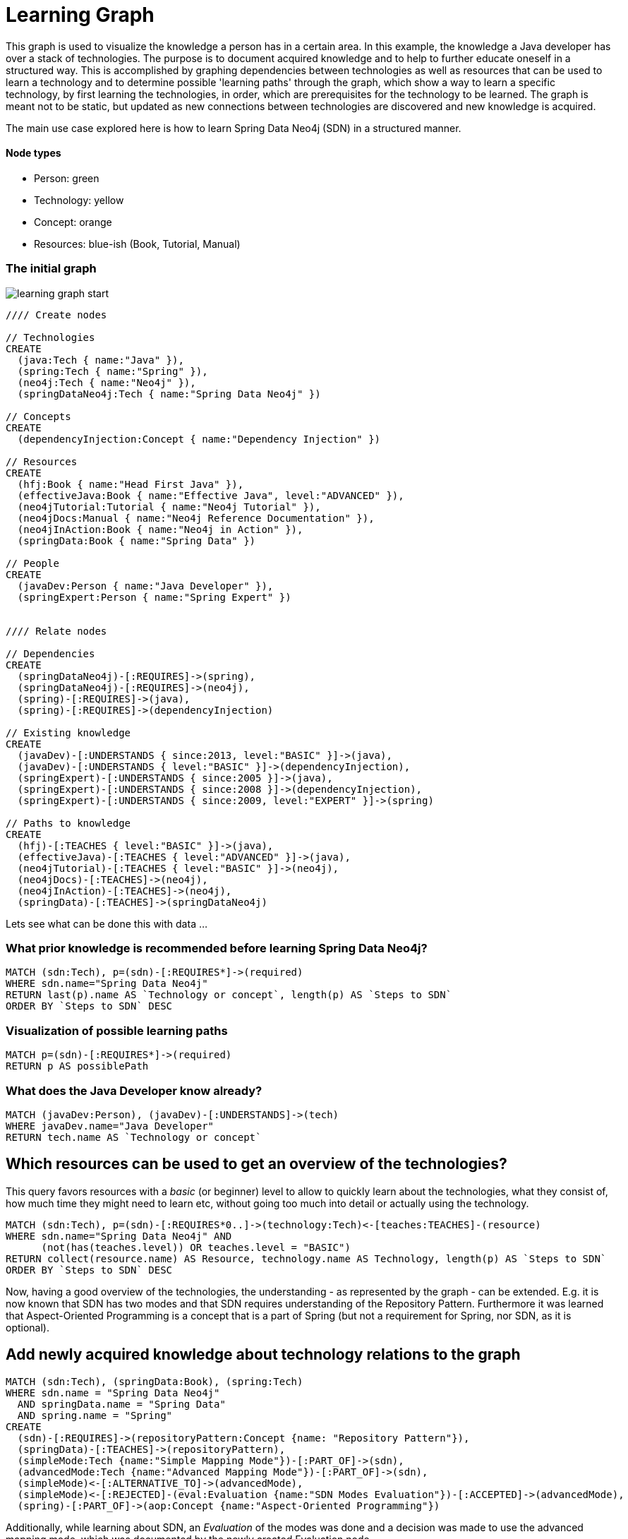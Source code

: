 = Learning Graph

This graph is used to visualize the knowledge a person has in a certain area. In this example, the knowledge a Java developer has over a stack of technologies. The purpose is to document acquired knowledge and to help to further educate oneself in a structured way. This is accomplished by graphing dependencies between technologies as well as resources that can be used to learn a technology and to determine possible 'learning paths' through the graph, which show a way to learn a specific technology, by first learning the technologies, in order, which are prerequisites for the technology to be learned. The graph is meant not to be static, but updated as new connections between technologies are discovered and new knowledge is acquired.

The main use case explored here is how to learn Spring Data Neo4j (SDN) in a structured manner.

==== Node types
* Person: green
* Technology: yellow
* Concept: orange
* Resources: blue-ish (Book, Tutorial, Manual)

=== The initial graph

image::https://raw.github.com/jotomo/neo4j-gist-challenge/master/learning-graph/learning-graph-start.png[]

//hide
//setup
[source,cypher]
----
//// Create nodes

// Technologies
CREATE 
  (java:Tech { name:"Java" }),
  (spring:Tech { name:"Spring" }),
  (neo4j:Tech { name:"Neo4j" }),
  (springDataNeo4j:Tech { name:"Spring Data Neo4j" })

// Concepts  
CREATE 
  (dependencyInjection:Concept { name:"Dependency Injection" })

// Resources
CREATE  
  (hfj:Book { name:"Head First Java" }),
  (effectiveJava:Book { name:"Effective Java", level:"ADVANCED" }),
  (neo4jTutorial:Tutorial { name:"Neo4j Tutorial" }),
  (neo4jDocs:Manual { name:"Neo4j Reference Documentation" }),
  (neo4jInAction:Book { name:"Neo4j in Action" }),
  (springData:Book { name:"Spring Data" })
  
// People
CREATE
  (javaDev:Person { name:"Java Developer" }),
  (springExpert:Person { name:"Spring Expert" })
  

//// Relate nodes

// Dependencies
CREATE
  (springDataNeo4j)-[:REQUIRES]->(spring),
  (springDataNeo4j)-[:REQUIRES]->(neo4j),
  (spring)-[:REQUIRES]->(java),
  (spring)-[:REQUIRES]->(dependencyInjection)
  
// Existing knowledge
CREATE 
  (javaDev)-[:UNDERSTANDS { since:2013, level:"BASIC" }]->(java),
  (javaDev)-[:UNDERSTANDS { level:"BASIC" }]->(dependencyInjection),
  (springExpert)-[:UNDERSTANDS { since:2005 }]->(java),
  (springExpert)-[:UNDERSTANDS { since:2008 }]->(dependencyInjection),
  (springExpert)-[:UNDERSTANDS { since:2009, level:"EXPERT" }]->(spring)

// Paths to knowledge
CREATE
  (hfj)-[:TEACHES { level:"BASIC" }]->(java),
  (effectiveJava)-[:TEACHES { level:"ADVANCED" }]->(java),
  (neo4jTutorial)-[:TEACHES { level:"BASIC" }]->(neo4j),
  (neo4jDocs)-[:TEACHES]->(neo4j),
  (neo4jInAction)-[:TEACHES]->(neo4j),
  (springData)-[:TEACHES]->(springDataNeo4j)
----

Lets see what can be done this with data ...

=== What prior knowledge is recommended before learning Spring Data Neo4j?
[source,cypher]
----
MATCH (sdn:Tech), p=(sdn)-[:REQUIRES*]->(required)
WHERE sdn.name="Spring Data Neo4j"
RETURN last(p).name AS `Technology or concept`, length(p) AS `Steps to SDN` 
ORDER BY `Steps to SDN` DESC
----
//table

=== Visualization of possible learning paths
//hide
[source,cypher]
----
MATCH p=(sdn)-[:REQUIRES*]->(required)
RETURN p AS possiblePath
----
//graph

=== What does the Java Developer know already?
[source,cypher]
----
MATCH (javaDev:Person), (javaDev)-[:UNDERSTANDS]->(tech)
WHERE javaDev.name="Java Developer"
RETURN tech.name AS `Technology or concept`
----
//table

== Which resources can be used to get an overview of the technologies?
This query favors resources with a _basic_ (or beginner) level to allow to quickly learn about the technologies, what they consist of, how much time they might need to learn etc, without going too much into detail or actually using the technology.
[source,cypher]
----
MATCH (sdn:Tech), p=(sdn)-[:REQUIRES*0..]->(technology:Tech)<-[teaches:TEACHES]-(resource)
WHERE sdn.name="Spring Data Neo4j" AND
      (not(has(teaches.level)) OR teaches.level = "BASIC")
RETURN collect(resource.name) AS Resource, technology.name AS Technology, length(p) AS `Steps to SDN` 
ORDER BY `Steps to SDN` DESC
----
//table

Now, having a good overview of the technologies, the understanding - as represented by the graph - can be extended. E.g. it is now known that SDN has two modes and that SDN requires understanding of the Repository Pattern. Furthermore it was learned that Aspect-Oriented Programming is a concept that is a part of Spring (but not a requirement for Spring, nor SDN, as it is optional).

== Add newly acquired knowledge about technology relations to the graph
[source,cypher]
----
MATCH (sdn:Tech), (springData:Book), (spring:Tech)
WHERE sdn.name = "Spring Data Neo4j"
  AND springData.name = "Spring Data"
  AND spring.name = "Spring"
CREATE
  (sdn)-[:REQUIRES]->(repositoryPattern:Concept {name: "Repository Pattern"}),
  (springData)-[:TEACHES]->(repositoryPattern),
  (simpleMode:Tech {name:"Simple Mapping Mode"})-[:PART_OF]->(sdn),
  (advancedMode:Tech {name:"Advanced Mapping Mode"})-[:PART_OF]->(sdn),
  (simpleMode)<-[:ALTERNATIVE_TO]->(advancedMode),
  (simpleMode)<-[:REJECTED]-(eval:Evaluation {name:"SDN Modes Evaluation"})-[:ACCEPTED]->(advancedMode),
  (spring)-[:PART_OF]->(aop:Concept {name:"Aspect-Oriented Programming"})
----

Additionally, while learning about SDN, an _Evaluation_ of the modes was done and a decision was made to use the advanced mapping mode, which was documented by the newly created Evaluation node.

The graph would then look like this (new nodes are displayed with an ellipse shape)

image::https://raw.github.com/jotomo/neo4j-gist-challenge/master/learning-graph/learning-graph-end.png[]

Even further, an evaluation of the modes depends on whether an embedded database or a remote database is used, which should be decided on a per-project basis. So the project could be modeled in the graph too, get connected to the evaluation node and then, of course, get connected to the technologies the project uses. Then we can ask the graph further questions, like "Which projects has the Java Developer worked on and which technologies has he used during?". Not only that, but by adding all team members to the graph, required learning for the project could be managed by looking at what each developer knows already, who could learn a needed technology the fastest based on existing knowledge etc.
As this example is about learning, modeling projects and teams is something for another example.

Coming back to what was just learned, the fact that Spring uses Aspect-Oriented Programming was learned rather by accident, through a Google search. There is no resource to learn Spring in the graph! This can't be good. Are there any more cases like this?
[source,cypher]
----
MATCH (techOrConcept)
WHERE NOT (techOrConcept)<-[:TEACHES]-()
  AND (techOrConcept:Tech OR techOrConcept:Concept)  
RETURN techOrConcept.name AS `Technology or concept`
----
//table
There is indeed no resource for learning Spring. Nor for Dependency Injection or SDNs modes. That's okay for the Java Developer though, as he knows Dependency Injection, and the modes are a part of SDN, so they're explained in the Spring Data book. For Spring itself, the developer should look for a suitable book and add it to the graph. A book on Spring would also touch on Aspect-Oriented Programming and either explain it, or reference other resources that could be used to learn it.

Now that the basics are learned, let's get into SDN properly.

=== What resources are available to the Java Developer to deep-dive Spring Data Neo4j and required technologies and concepts, skipping what he already knows?
[source,cypher]
----
MATCH (sdn:Tech)-[:REQUIRES*0..]->(technologyOrConcept)<-[teaches:TEACHES]-(resource),
      (javaDev:Person) 
WHERE sdn.name="Spring Data Neo4j" AND javaDev.name = 'Java Developer' 
      AND (NOT (javaDev)-[:UNDERSTANDS]->(technologyOrConcept) OR teaches.level <> 'BASIC')
RETURN technologyOrConcept.name AS `Technology OR concept`, collect(DISTINCT resource.name) AS Resource
----
//table

While learning, is there anybody that can be asked for help, how about the Spring Expert?

=== How many years of experience does the Spring Expert have with each technology?
[source,cypher]
----
MATCH (expert:Person), (expert)-[understands:UNDERSTANDS]->(tech:Tech)
WHERE expert.name="Spring Expert"
RETURN tech.name AS Technology, (2013 - understands.since) AS `Years of experience`
----
//table

Seems like the Spring Expert should know what he's talking about.

Note that Dependency Injection is something the Spring Expert understands too, but it's a Concept, not a Technology and this query was restricted to nodes with a Technology label.

=== Who can be asked for help on a specific technology?
[source,cypher]
----
MATCH (tech:Tech)<-[:UNDERSTANDS]-(person:Person)
RETURN tech.name AS Technology, collect(DISTINCT person.name) AS Person
----
//table

The above query is more general and not asked from the standpoint of the Java Developer, so he's listed too. This query hints at what can be done when extending the graph to include more developers and experts.

Finally, a query for the Java Developer who wants to understand what he's doing properly.

=== What resources are available to the Java Developer to master existing skills?
[source,cypher]
----
MATCH (javaDev:Person), (javaDev)-[:UNDERSTANDS]->(technology:Tech)<-[:TEACHES]-(resource)
WHERE javaDev.name="Java Developer" AND
      resource.level = "ADVANCED"
RETURN technology.name as Technology, resource.name AS Resource
----
//table

=== Further possibilities

With a bigger graph - when graphing the knowledge of several team members of a project, as previously hinted at - new possibilities arise: it could become possible to run queries to find 'enabler nodes', which are a prerequisite for multiple technologies and would therefore be well suited to broaden one's understanding and knowledge. The graph would then basically be (the backend) for a learning recommendation engine. Albeit a simple one at this point.

=== Console to play around with the graph
//console

//graph

The sources (asciidoc, graphml) of this Gist are available https://github.com/jotomo/neo4j-gist-challenge[here].
